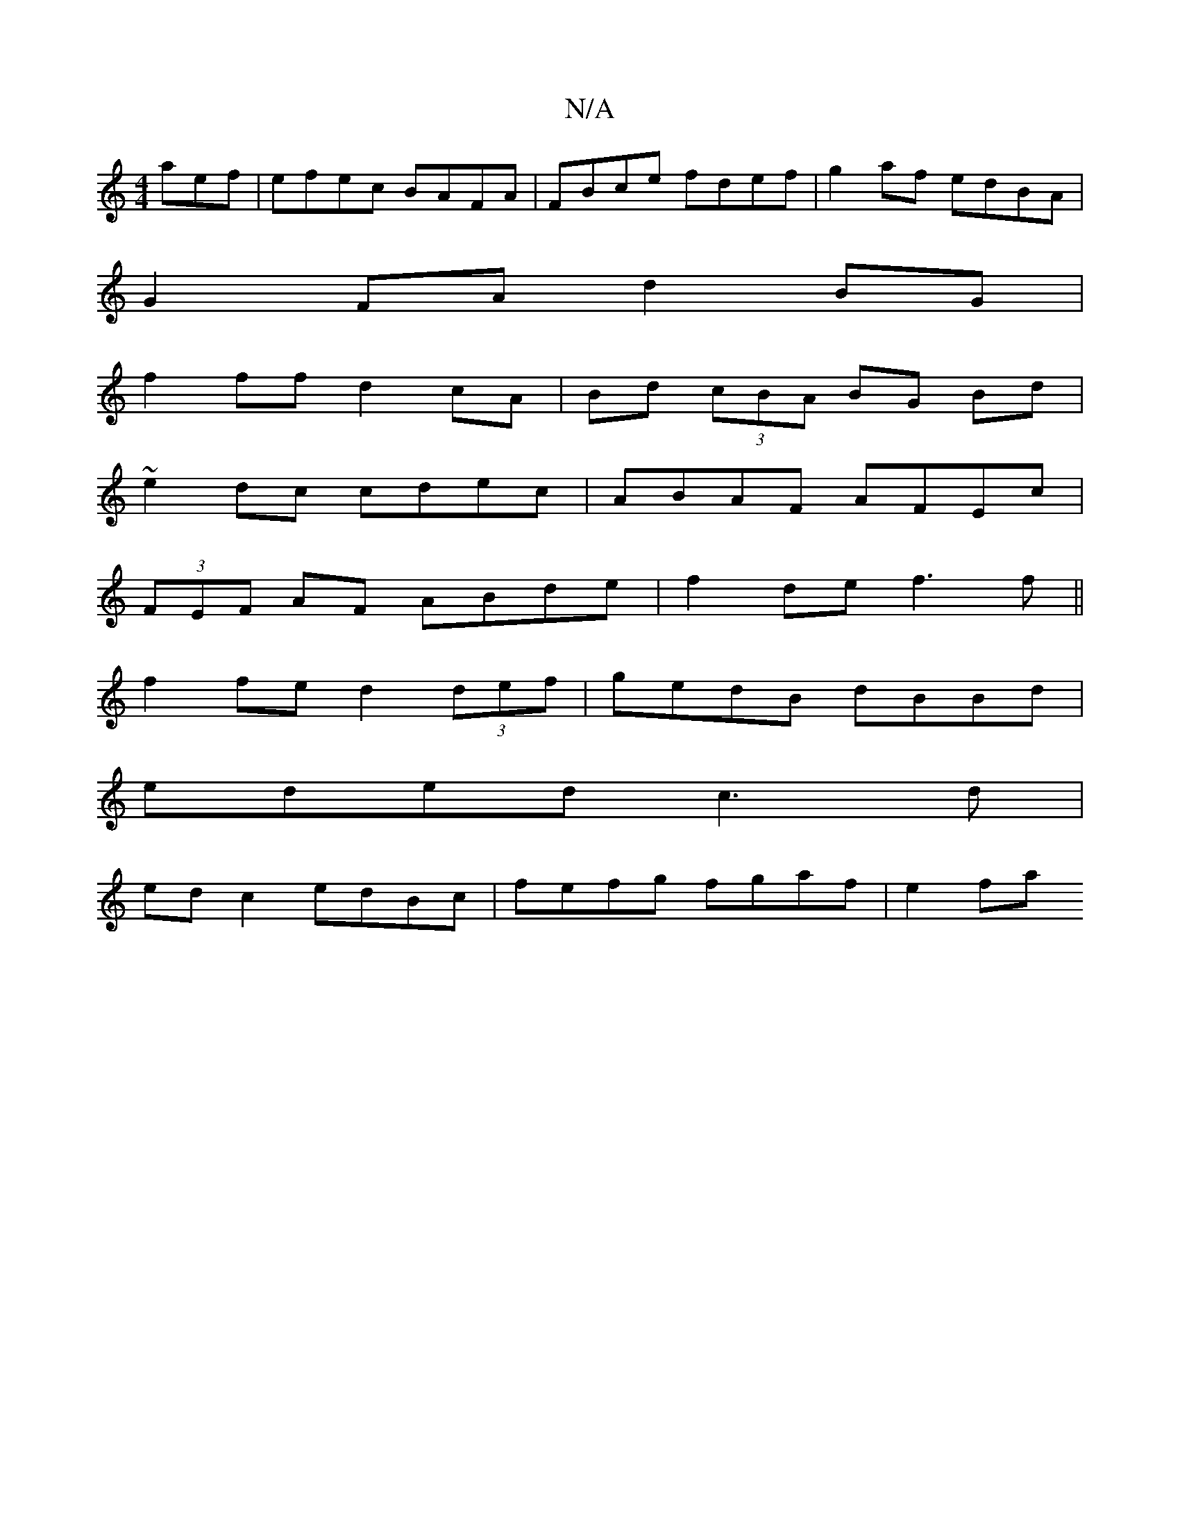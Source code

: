 X:1
T:N/A
M:4/4
R:N/A
K:Cmajor
aef | efec BAFA |FBce fdef | g2af edBA |
G2FA d2 BG |
f2 ff d2 cA|Bd (3cBA BG Bd|
~e2 dc cdec |ABAF AFEc |
(3FEF AF ABde | f2 de f3 f||
f2 fe d2 (3def | gedB dBBd |
eded c3d|
ed c2 edBc|fefg fgaf|e2fa